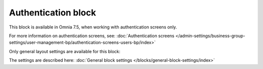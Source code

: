 Authentication block
=============================================

This block is available in Omnia 7.5, when working with authentication screens only.

For more information on authentication screens, see: :doc:`Authentication screens </admin-settings/business-group-settings/user-management-bp/authentication-screens-users-bp/index>`

Only general layout settings are available for this block:

.. image:: authentication-block-settings.png

The settings are described here: :doc:`General block settings </blocks/general-block-settings/index>`

